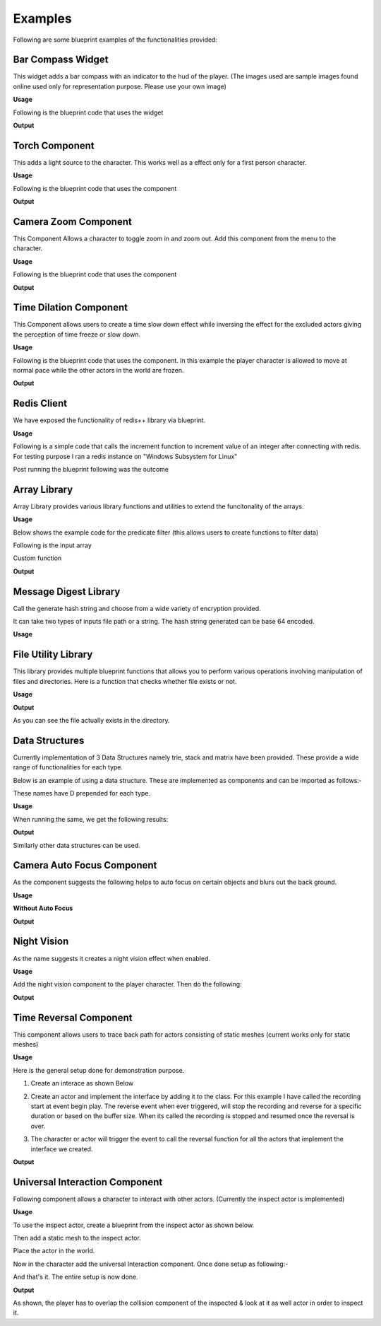 ========================
Examples
========================

Following are some blueprint examples of the functionalities provided:

Bar Compass Widget
----------------------

This widget adds a bar compass with an indicator to the hud of the player. (The images used are sample images found online used only for representation purpose. Please use your own image)

**Usage**

Following is the blueprint code that uses the widget

.. image:: features/images/SettingUpBarCompass.PNG

**Output**

.. image:: https://i.imgur.com/lcVju9c.gif

Torch Component
----------------------

This adds a light source to the character. This works well as a effect only for a first person character.

**Usage**

Following is the blueprint code that uses the component

.. image:: features/images/UsingTorchComponent.PNG

**Output**

.. image:: https://i.imgur.com/g9In6Ox.gif


Camera Zoom Component
----------------------

This Component Allows a character to toggle zoom in and zoom out. Add this component from the menu to the character.

**Usage**

Following is the blueprint code that uses the component

.. image:: features/images/UsingTheZoomComponent.PNG

**Output**

.. image:: https://i.imgur.com/VZ7uvK3.gif


Time Dilation Component
----------------------

This Component allows users to create a time slow down effect while inversing the effect for the excluded actors giving the perception of time freeze or slow down.

**Usage**

Following is the blueprint code that uses the component. In this example the player character is allowed to move at normal pace while the other actors in the world are frozen.

.. image:: features/images/CodeForSlowingDownTime.PNG

**Output**

.. image:: https://i.imgur.com/5elS0io.gif


Redis Client
--------------

We have exposed the functionality of redis++ library via blueprint.

**Usage**

Following is a simple code that calls the increment function to increment value of an integer after connecting with redis. For testing purpose I ran a redis instance on "Windows Subsystem for Linux"

.. image:: features/images/CodeForRedis.PNG

Post running the blueprint following was the outcome

.. image:: features/images/TestNumSetTo2.PNG

Array Library
---------------

Array Library provides various library functions and utilities to extend the funcitonality of the arrays.

**Usage**

Below shows the example code for the predicate filter (this allows users to create functions to filter data)

.. image:: features/images/ExampleOfArrayUtilThiFunctionFiltersNegativeNumbers.PNG

Following is the input array

.. image:: features/images/ValuesInInpueArray.PNG

Custom function

.. image:: features/images/FilterNegativeNumbers.PNG

**Output**

.. image:: features/images/OutputOfThePredicateFilterFunction.PNG    

Message Digest Library
-----------------------

Call the generate hash string and choose from a wide variety of encryption provided.

It can take two types of inputs file path or a string. The hash string generated can be base 64 encoded.

**Usage**

.. image:: features/images/UsingMessageDigest.PNG


File Utility Library
-----------------------

This library provides multiple blueprint functions that allows you to perform various operations involving manipulation of files and directories. Here is a function that checks whether file exists or not.

**Usage**

.. image:: features/images/checkiffileexists.PNG

**Output**

.. image:: features/images/OutputAsTruForFile.PNG

As you can see the file actually exists in the directory.

.. image:: features/images/FileActuallyExists.PNG


Data Structures
-----------------------

Currently implementation of 3 Data Structures namely trie, stack and matrix have been provided. These provide a wide range of functionalities for each type.

Below is an example of using a data structure. These are implemented as components and can be imported as follows:-

.. image:: features/images/AddTrieDataStructure.PNG

These names have D prepended for each type.

**Usage**

.. image:: features/images/UseTrieLikeThis.PNG

When running the same, we get the following results:    

**Output**

.. image:: features/images/OutputForTheTrieFunctions.PNG

Similarly other data structures can be used.


Camera Auto Focus Component
----------------------------

As the component suggests the following helps to auto focus on certain objects and blurs out the back ground.

**Usage**

.. image:: features/images/CameraAutoFocusUsage.PNG

**Without Auto Focus**

.. image:: features/images/WithoutAnyAutoFocus.PNG

**Output**

.. image:: features/images/AutoFocusingonTheWall.PNG


Night Vision
--------------

As the name suggests it creates a night vision effect when enabled. 

**Usage**

Add the night vision component to the player character. Then do the following:

.. image:: features/images/CodeForNightVision.PNG

**Output**

.. image:: https://i.imgur.com/HUBmzHd.gif

Time Reversal Component
------------------------

This component allows users to trace back path for actors consisting of static meshes (current works only for static meshes)

**Usage**

Here is the general setup done for demonstration purpose.

1. Create an interace as shown Below

.. image:: features/images/ExampleReverseTimeInterface.PNG

2. Create an actor and implement the interface by adding it to the class. For this example I have called the recording start at event begin play. The reverse event when ever triggered, will stop the recording and reverse for a specific duration or based on the buffer size. When its called the recording is stopped and resumed once the reversal is over.

.. image:: features/images/CallTheRecordReverseTimeAndOtherFunctionsWithAnyInterface.PNG

3. The character or actor will trigger the event to call the reversal function for all the actors that implement the interface we created.

.. image:: features/images/CallTimeReversalForAllActors.PNG


**Output**

.. image:: https://i.imgur.com/b42Rgg2.gif


Universal Interaction Component
--------------------------------

Following component allows a character to interact with other actors. (Currently the inspect actor is implemented)

**Usage**

To use the inspect actor, create a blueprint from the inspect actor as shown below.

.. image:: features/images/CreateABlueprintForInspectActor.png

Then add a static mesh to the inspect actor.

Place the actor in the world. 

Now in the character add the universal Interaction component. Once done setup as following:-

.. image:: features/images/SetupForUniversalInteractionComponent.PNG

And that's it. The entire setup is now done.

**Output**

.. image:: https://i.imgur.com/uHkhUzq.gif

As shown, the player has to overlap the collision component of the inspected & look at it as well actor in order to inspect it.

